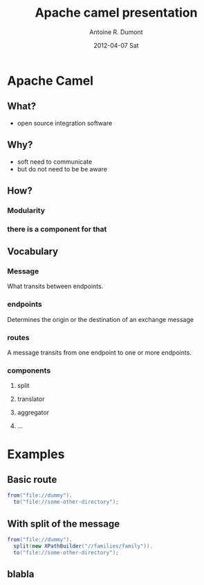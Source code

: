#+TITLE:     Apache camel presentation
#+AUTHOR:    Antoine R. Dumont
#+EMAIL:     eniotna.t@gmail.com
#+DATE:      2012-04-07 Sat
#+DESC RIPTION: A little presentation about the camel possibilities
#+KEYWORDS: apache, camel, functional, modular
#+LANGUAGE:  en
#+OPTIONS:   H:3 num:t toc:t \n:nil @:t ::t |:t ^:t -:t f:t *:t <:t
#+OPTIONS:   TeX:t LaTeX:t skip:nil d:nil todo:t pri:nil tags:not-in-toc
#+INFOJS_OPT: view:nil toc:nil ltoc:t mouse:underline buttons:0 path:http://orgmode.org/org-info.js
#+EXPORT_SELECT_TAGS: export
#+EXPORT_EXCLUDE_TAGS: noexport
#+LINK_UP:   
#+LINK_HOME: 

#+startup: beamer
#+LaTeX_CLASS: beamer
#+LaTeX_CLASS_OPTIONS: [bigger]

#+BEAMER_FRAME_LEVEL: 2

* Apache Camel
** What?
- open source integration software
** Why?
+ soft need to communicate
- but do not need to be be aware
** How?
*** Modularity
*** there is a component for that
** Vocabulary
*** Message
What transits between endpoints.
*** endpoints
Determines the origin or the destination of an exchange message
*** routes
A message transits from one endpoint to one or more endpoints.
*** components
**** split
**** translator
**** aggregator
**** ...
* Examples
** Basic route
#+BEGIN_SRC java
from("file://dummy").
  to("file://some-other-directory");
#+END_SRC

** With split of the message
#+BEGIN_SRC java
from("file://dummy").
  split(new XPathBuilder("//families/family")).
  to("file://some-other-directory");
#+END_SRC
** blabla
